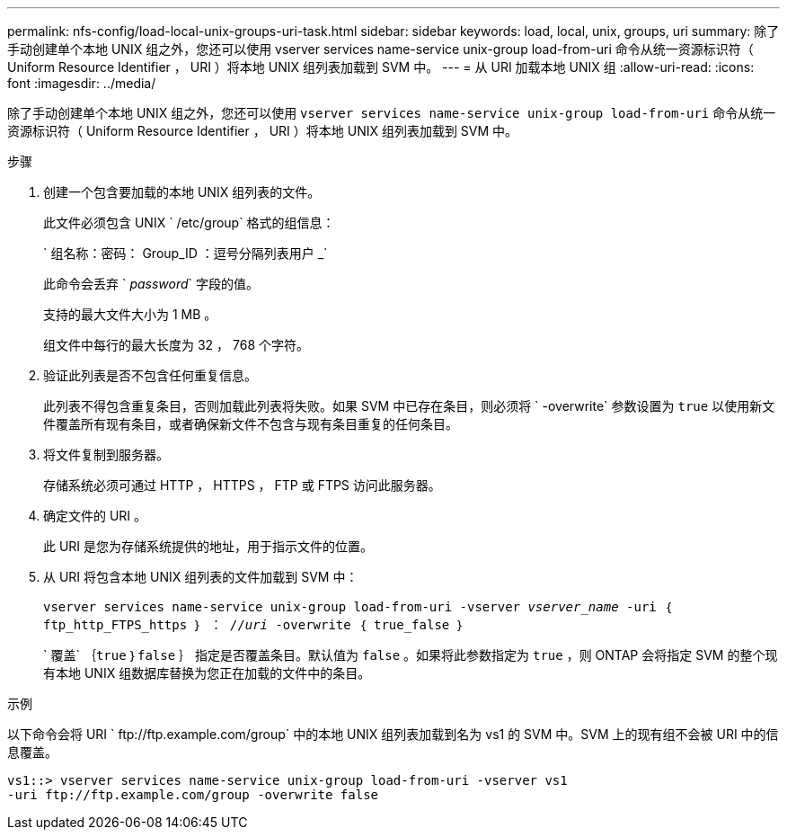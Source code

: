 ---
permalink: nfs-config/load-local-unix-groups-uri-task.html 
sidebar: sidebar 
keywords: load, local, unix, groups, uri 
summary: 除了手动创建单个本地 UNIX 组之外，您还可以使用 vserver services name-service unix-group load-from-uri 命令从统一资源标识符（ Uniform Resource Identifier ， URI ）将本地 UNIX 组列表加载到 SVM 中。 
---
= 从 URI 加载本地 UNIX 组
:allow-uri-read: 
:icons: font
:imagesdir: ../media/


[role="lead"]
除了手动创建单个本地 UNIX 组之外，您还可以使用 `vserver services name-service unix-group load-from-uri` 命令从统一资源标识符（ Uniform Resource Identifier ， URI ）将本地 UNIX 组列表加载到 SVM 中。

.步骤
. 创建一个包含要加载的本地 UNIX 组列表的文件。
+
此文件必须包含 UNIX ` /etc/group` 格式的组信息：

+
` 组名称：密码： Group_ID ：逗号分隔列表用户 _`

+
此命令会丢弃 ` _password_` 字段的值。

+
支持的最大文件大小为 1 MB 。

+
组文件中每行的最大长度为 32 ， 768 个字符。

. 验证此列表是否不包含任何重复信息。
+
此列表不得包含重复条目，否则加载此列表将失败。如果 SVM 中已存在条目，则必须将 ` -overwrite` 参数设置为 `true` 以使用新文件覆盖所有现有条目，或者确保新文件不包含与现有条目重复的任何条目。

. 将文件复制到服务器。
+
存储系统必须可通过 HTTP ， HTTPS ， FTP 或 FTPS 访问此服务器。

. 确定文件的 URI 。
+
此 URI 是您为存储系统提供的地址，用于指示文件的位置。

. 从 URI 将包含本地 UNIX 组列表的文件加载到 SVM 中：
+
`vserver services name-service unix-group load-from-uri -vserver _vserver_name_ -uri ｛ ftp_http_FTPS_https ｝ ： //_uri_ -overwrite ｛ true_false ｝`

+
` 覆盖` ｛`true` ｝`false` ｝ 指定是否覆盖条目。默认值为 `false` 。如果将此参数指定为 `true` ，则 ONTAP 会将指定 SVM 的整个现有本地 UNIX 组数据库替换为您正在加载的文件中的条目。



.示例
以下命令会将 URI ` +ftp://ftp.example.com/group+` 中的本地 UNIX 组列表加载到名为 vs1 的 SVM 中。SVM 上的现有组不会被 URI 中的信息覆盖。

[listing]
----
vs1::> vserver services name-service unix-group load-from-uri -vserver vs1
-uri ftp://ftp.example.com/group -overwrite false
----